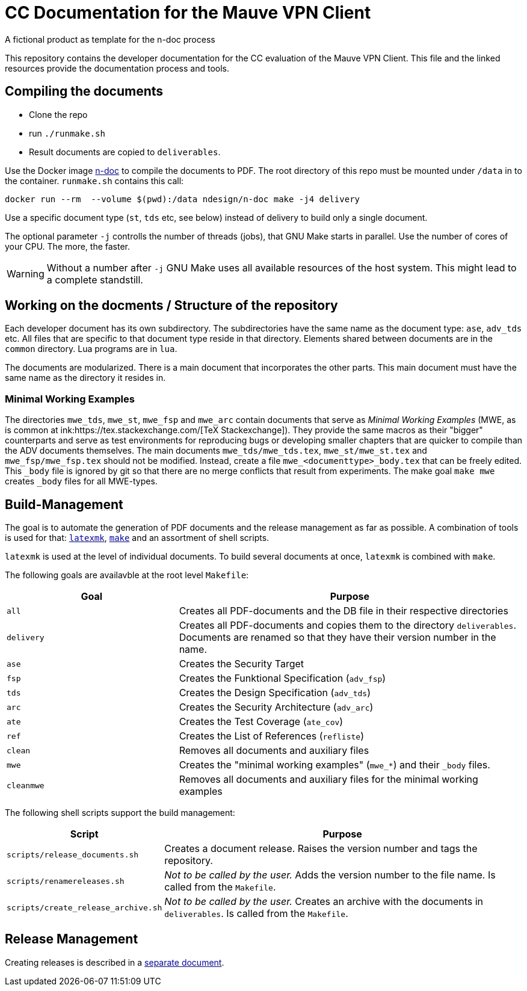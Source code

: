 :icons: font
:experimental:

=  CC Documentation for the  Mauve VPN Client
A fictional product as template for the n-doc process

This repository contains the developer documentation for the CC evaluation of the 
Mauve VPN Client. This file and the linked resources provide the documentation process and tools.

== Compiling the documents

* Clone the repo

* run `./runmake.sh`

* Result documents are copied to `deliverables`.

Use the Docker image link:https://github.com/n-design/n-doc[n-doc] to compile
the documents to PDF. The root directory of this repo must be mounted under
`/data` in to the container. `runmake.sh` contains this call:

----
docker run --rm  --volume $(pwd):/data ndesign/n-doc make -j4 delivery
----

Use a specific document type (`st`, `tds` etc, see below) instead of delivery to build only a single document.

The optional parameter `-j` controlls the number of threads  (jobs), that GNU Make
starts in parallel. Use the number of cores of your CPU. The more, the faster.

WARNING: Without a number after `-j` GNU Make uses all available resources of
the host system. This might lead to a complete standstill.

== Working on the docments / Structure of the repository

Each developer document has its own subdirectory. The subdirectories have the
same name as the document type: ``ase``, ``adv_tds`` etc. All files that are
specific to that document type reside in that directory. Elements shared between
documents are in the ``common`` directory. Lua programs are in ``lua``.

The documents are modularized. There is a main document that incorporates the
other parts. This main document must have the same name as the directory it
resides in.

=== Minimal Working Examples

The directories ``mwe_tds``, ``mwe_st``, ``mwe_fsp`` and ``mwe_arc`` contain
documents that serve as __Minimal Working Examples__ (MWE, as is common at
ink:https://tex.stackexchange.com/[TeX Stackexchange]). They provide the same
macros as their "bigger" counterparts and serve as test environments for
reproducing bugs or developing smaller chapters that are quicker to compile than
the ADV documents themselves. The main documents ``mwe_tds/mwe_tds.tex``,
``mwe_st/mwe_st.tex`` and ``mwe_fsp/mwe_fsp.tex`` should not be
modified. Instead, create a file ``mwe_<documenttype>_body.tex`` that can be
freely edited. This ``_body`` file is ignored by git so that there are no merge
conflicts that result from experiments. The make goal ``make mwe`` creates
``_body`` files for all MWE-types.


== Build-Management

The goal is to automate the generation of PDF documents and the release
management as far as possible. A combination of tools is used for that:
link:http://personal.psu.edu/jcc8/software/latexmk-jcc/[``latexmk``],
link:https://www.gnu.org/software/make/[``make``] and an assortment of shell
scripts.

``latexmk`` is used at the level of individual documents. To build several
documents at once, ``latexmk`` is combined with ``make``.

The following goals are availavble at the root level ``Makefile``:

[cols="2,4", options="header"]
|===
| Goal      | Purpose

| ``all``      | Creates all PDF-documents and the DB file in their respective directories

| ``delivery`` | Creates all PDF-documents and copies them to the directory ``deliverables``. Documents are renamed so that they have their version number in the name.

| ``ase``  | Creates the Security Target 

| ``fsp`` | Creates the  Funktional Specification (``adv_fsp``)

| ``tds`` | Creates the  Design Specification (``adv_tds``)

| ``arc`` | Creates the  Security Architecture (``adv_arc``)

| ``ate`` | Creates the  Test Coverage (``ate_cov``) 

| ``ref`` | Creates the  List of References (``refliste``)

| ``clean`` | Removes all documents and auxiliary files

| ``mwe`` | Creates the "minimal working examples" (``mwe_*``) and their ``_body`` files.

| ``cleanmwe`` | Removes all documents and auxiliary files for the minimal working examples

|===

The following shell scripts support the build management:

[cols="1,4", options="header"]
|===
| Script | Purpose

| ``scripts/release_documents.sh`` | Creates a document release. Raises the version number and tags the repository.

| ``scripts/renamereleases.sh`` | _Not to be called by the user._ Adds the version number to the file name. Is called from the  ``Makefile``.

| ``scripts/create_release_archive.sh`` | _Not to be called by the user._ Creates an archive with the documents in ``deliverables``. Is called from the  ``Makefile``.

|===


== Release Management

Creating releases is described in a link:doku/creating-releases.adoc[separate document].
